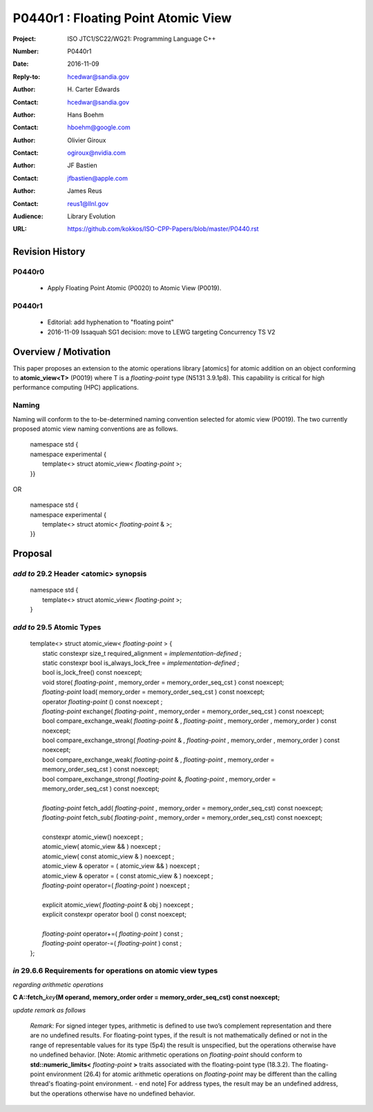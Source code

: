 ===================================================================
P0440r1 : Floating Point Atomic View
===================================================================

:Project: ISO JTC1/SC22/WG21: Programming Language C++
:Number: P0440r1
:Date: 2016-11-09
:Reply-to: hcedwar@sandia.gov
:Author: H\. Carter Edwards
:Contact: hcedwar@sandia.gov
:Author: Hans Boehm
:Contact: hboehm@google.com
:Author: Olivier Giroux
:Contact: ogiroux@nvidia.com
:Author: JF Bastien
:Contact: jfbastien@apple.com
:Author: James Reus
:Contact: reus1@llnl.gov
:Audience: Library Evolution
:URL: https://github.com/kokkos/ISO-CPP-Papers/blob/master/P0440.rst

******************************************************************
Revision History
******************************************************************

------------------------------------------------------------
P0440r0
------------------------------------------------------------

  - Apply Floating Point Atomic (P0020) to Atomic View (P0019).

------------------------------------------------------------
P0440r1
------------------------------------------------------------

  - Editorial: add hyphenation to "floating point"

  - 2016-11-09 Issaquah SG1 decision: move to LEWG targeting Concurrency TS V2


******************************************************************
Overview / Motivation
******************************************************************

This paper proposes an extension to the
atomic operations library [atomics]
for atomic addition on an object
conforming to **atomic_view<T>** (P0019)
where T is a *floating-point* type (N5131 3.9.1p8).
This capability is critical for high performance
computing (HPC) applications.

-----------------------------------------------------
Naming
-----------------------------------------------------

Naming will conform to the to-be-determined naming
convention selected for atomic view (P0019).
The two currently proposed atomic view naming conventions
are as follows.

  |  namespace std {
  |  namespace experimental {
  |    template<> struct atomic_view< *floating-point* >;
  |  }}

OR

  |  namespace std {
  |  namespace experimental {
  |    template<> struct atomic< *floating-point* & >;
  |  }}

******************************************************************
Proposal
******************************************************************

-------------------------------------------
*add to* 29.2 Header <atomic> synopsis
-------------------------------------------

  |  namespace std {
  |    template<> struct atomic_view< *floating-point* >;
  |  }

-------------------------------------------
*add to* 29.5 Atomic Types
-------------------------------------------

  |  template<> struct atomic_view< *floating-point* > {
  |    static constexpr size_t required_alignment = *implementation-defined* ;
  |    static constexpr bool is_always_lock_free = *implementation-defined* ;
  |    bool is_lock_free() const noexcept;
  |    void store( *floating-point* , memory_order = memory_order_seq_cst ) const noexcept;
  |    *floating-point* load( memory_order = memory_order_seq_cst ) const noexcept;
  |    operator *floating-point* () const noexcept ;
  |    *floating-point* exchange( *floating-point* , memory_order = memory_order_seq_cst ) const noexcept;
  |    bool compare_exchange_weak( *floating-point* & , *floating-point* , memory_order , memory_order ) const noexcept;
  |    bool compare_exchange_strong( *floating-point* & , *floating-point*  , memory_order , memory_order ) const noexcept;
  |    bool compare_exchange_weak( *floating-point* & , *floating-point*  , memory_order = memory_order_seq_cst ) const noexcept;
  |    bool compare_exchange_strong( *floating-point* &, *floating-point* , memory_order = memory_order_seq_cst ) const noexcept;
  |
  |    *floating-point* fetch_add( *floating-point* , memory_order = memory_order_seq_cst) const noexcept;
  |    *floating-point* fetch_sub( *floating-point* , memory_order = memory_order_seq_cst) const noexcept;
  |
  |    constexpr atomic_view() noexcept ;
  |    atomic_view( atomic_view && ) noexcept ;
  |    atomic_view( const atomic_view & ) noexcept ;
  |    atomic_view & operator = ( atomic_view && ) noexcept ;
  |    atomic_view & operator = ( const atomic_view & ) noexcept ;
  |    *floating-point* operator=( *floating-point* ) noexcept ;
  |
  |    explicit atomic_view( *floating-point* & obj ) noexcept ;
  |    explicit constexpr operator bool () const noexcept;
  |
  |    *floating-point* operator+=( *floating-point* ) const ;
  |    *floating-point* operator-=( *floating-point* ) const ;
  |  };


-------------------------------------------------------------------------
*in* 29.6.6 Requirements for operations on atomic view types
-------------------------------------------------------------------------

*regarding arithmetic operations*

| **C A::fetch_**\ *key*\ **(M operand, memory_order order = memory_order_seq_cst) const noexcept;**

*update remark as follows*

  *Remark:* For signed integer types, arithmetic is defined to use
  two’s complement representation and there are no undefined results.
  For floating-point types, if the result is not mathematically defined or
  not in the range of representable values for its type (5p4)
  the result is unspecified, but the operations
  otherwise have no undefined behavior.
  [Note:  Atomic arithmetic operations on *floating-point*
  should conform to **std::numeric_limits<** *floating-point* **>**
  traits associated with the floating-point type (18.3.2).
  The floating-point environment (26.4) for atomic arithmetic operations
  on *floating-point* may be different than the calling thread's
  floating-point environment.  - end note]
  For address types, the result may be an undefined address, but the operations
  otherwise have no undefined behavior.


